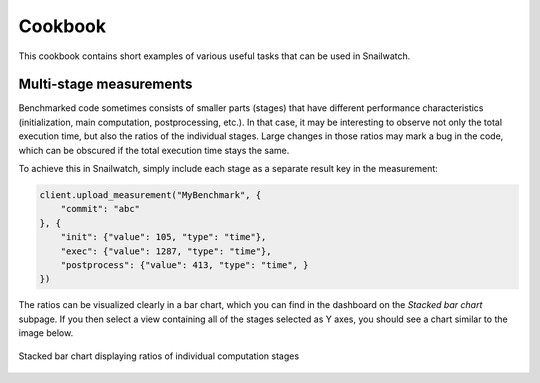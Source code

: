 Cookbook
========
This cookbook contains short examples of various useful tasks that can be used
in Snailwatch.

Multi-stage measurements
------------------------
Benchmarked code sometimes consists of smaller parts (stages) that have different
performance characteristics (initialization, main computation, postprocessing, etc.).
In that case, it may be interesting to observe not only the total execution time,
but also the ratios of the individual stages.
Large changes in those ratios may mark a bug in the code, which can be obscured if
the total execution time stays the same.

To achieve this in Snailwatch, simply include each stage as a separate result
key in the measurement:

.. code-block:: python

    client.upload_measurement("MyBenchmark", {
        "commit": "abc"
    }, {
        "init": {"value": 105, "type": "time"},
        "exec": {"value": 1287, "type": "time"},
        "postprocess": {"value": 413, "type": "time", }
    })


The ratios can be visualized clearly in a bar chart, which you can
find in the dashboard on the *Stacked bar chart* |bar| subpage.
If you then select a view containing all of the stages selected as Y axes,
you should see a chart similar to the image below.

.. figure:: stacked-bar-chart.svg
    :width: 60%
    :height: 200
    :alt: Stacked bar chart displaying ratios of individual computation stages
    :align: center

    Stacked bar chart displaying ratios of individual computation stages

.. |bar| image:: icon-bar-chart.svg
    :width: 20px

